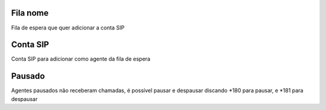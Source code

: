 
.. _queueMember-queue-name:

Fila nome
---------

| Fila de espera que quer adicionar a conta SIP




.. _queueMember-interface:

Conta SIP
---------

| Conta SIP para adicionar como agente da fila de espera




.. _queueMember-paused:

Pausado
-------

| Agentes pausados não receberam chamadas, é possível pausar e despausar discando *180 para pausar, e *181 para despausar




